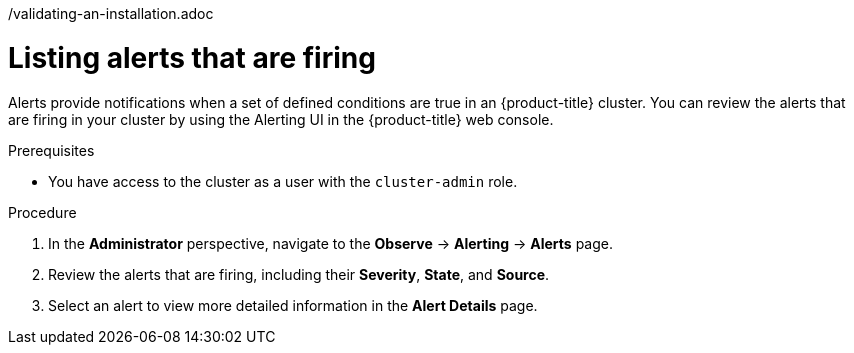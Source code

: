 // Module included in the following assemblies:
//
// *installing/validation_and_troubleshooting
/validating-an-installation.adoc

:_mod-docs-content-type: PROCEDURE
[id="listing-alerts-that-are-firing_{context}"]
= Listing alerts that are firing

Alerts provide notifications when a set of defined conditions are true in an {product-title} cluster. You can review the alerts that are firing in your cluster by using the Alerting UI in the {product-title} web console.

.Prerequisites

* You have access to the cluster as a user with the `cluster-admin` role.

.Procedure

. In the *Administrator* perspective, navigate to the *Observe* -> *Alerting* -> *Alerts* page.

. Review the alerts that are firing, including their *Severity*, *State*, and *Source*.

. Select an alert to view more detailed information in the *Alert Details* page.
